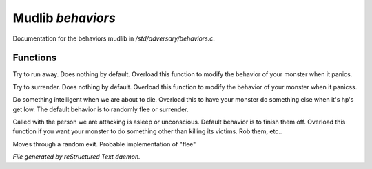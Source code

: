 *******************
Mudlib *behaviors*
*******************

Documentation for the behaviors mudlib in */std/adversary/behaviors.c*.

Functions
=========



.. c:function:: void flee()

Try to run away. Does nothing by default. Overload this function to
modify the behavior of your monster when it panics.



.. c:function:: void surrender()

Try to surrender. Does nothing by default. Overload this function to
modify the behavior of your monster when it panicss.



.. c:function:: void panic()

Do something intelligent when we are about to die. Overload this
to have your monster do something else when it's hp's get low.
The default behavior is to randomly flee or surrender.



.. c:function:: void target_is_asleep()

Called with the person we are attacking is asleep or unconscious.
Default behavior is to finish them off. Overload this function if you
want your monster to do something other than killing its victims.
Rob them, etc..



.. c:function:: void do_move_away()

Moves through a random exit. Probable implementation of "flee"


*File generated by reStructured Text daemon.*

